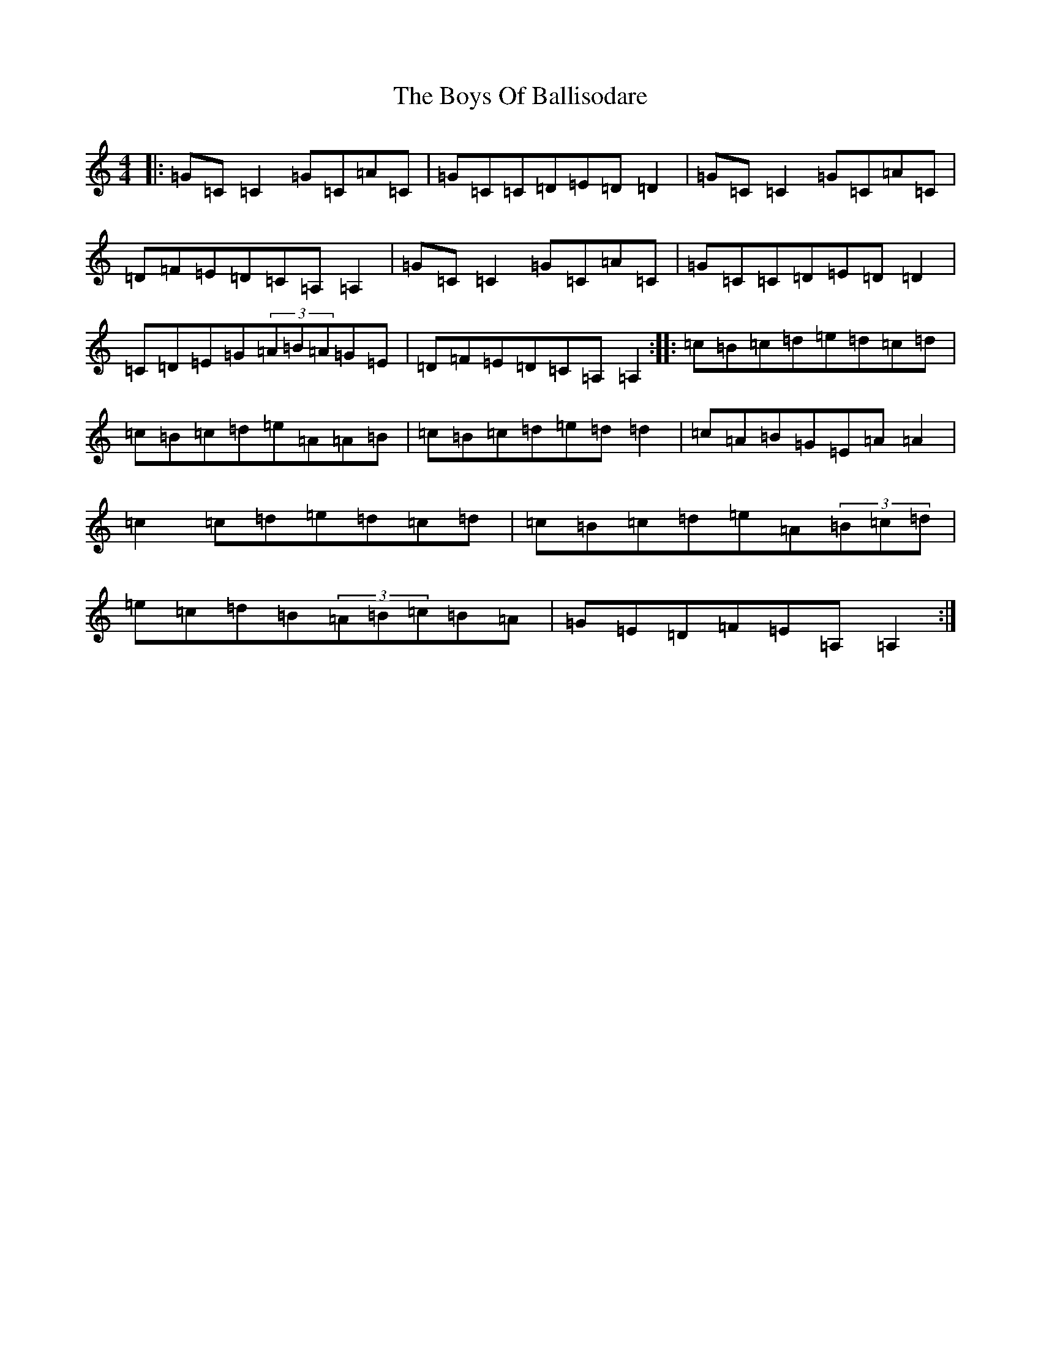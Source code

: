 X: 5738
T: Boys Of Ballisodare, The
S: https://thesession.org/tunes/535#setting535
R: reel
M:4/4
L:1/8
K: C Major
|:=G=C=C2=G=C=A=C|=G=C=C=D=E=D=D2|=G=C=C2=G=C=A=C|=D=F=E=D=C=A,=A,2|=G=C=C2=G=C=A=C|=G=C=C=D=E=D=D2|=C=D=E=G(3=A=B=A=G=E|=D=F=E=D=C=A,=A,2:||:=c=B=c=d=e=d=c=d|=c=B=c=d=e=A=A=B|=c=B=c=d=e=d=d2|=c=A=B=G=E=A=A2|=c2=c=d=e=d=c=d|=c=B=c=d=e=A(3=B=c=d|=e=c=d=B(3=A=B=c=B=A|=G=E=D=F=E=A,=A,2:|